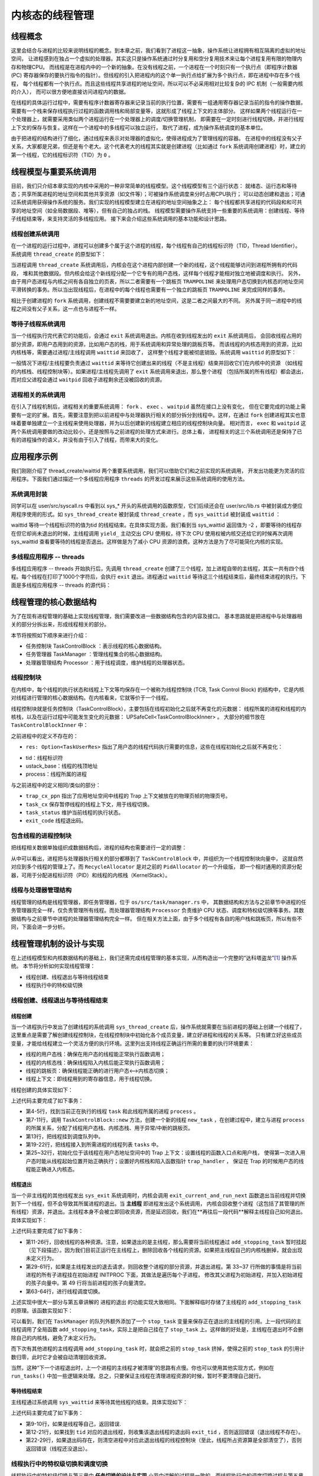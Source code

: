 内核态的线程管理
=========================================

线程概念
---------------------------------------------

这里会结合与进程的比较来说明线程的概念。到本章之前，我们看到了进程这一抽象，操作系统让进程拥有相互隔离的虚拟的地址空间，
让进程感到在独占一个虚拟的处理器。其实这只是操作系统通过时分复用和空分复用技术来让每个进程复用有限的物理内存和物理CPU。
而线程是在进程内中的一个新的抽象。在没有线程之前，一个进程在一个时刻只有一个执行点（即程序计数器 (PC)
寄存器保存的要执行指令的指针）。但线程的引入把进程内的这个单一执行点给扩展为多个执行点，即在进程中存在多个线程，
每个线程都有一个执行点。而且这些线程共享进程的地址空间，所以可以不必采用相对比较复杂的 IPC 机制（一般需要内核的介入），
而可以很方便地直接访问进程内的数据。

在线程的具体运行过程中，需要有程序计数器寄存器来记录当前的执行位置，需要有一组通用寄存器记录当前的指令的操作数据，
需要有一个栈来保存线程执行过程的函数调用栈和局部变量等，这就形成了线程上下文的主体部分。
这样如果两个线程运行在一个处理器上，就需要采用类似两个进程运行在一个处理器上的调度/切换管理机制，
即需要在一定时刻进行线程切换，并进行线程上下文的保存与恢复。这样在一个进程中的多线程可以独立运行，
取代了进程，成为操作系统调度的基本单位。

由于把进程的结构进行了细化，通过线程来表示对处理器的虚拟化，使得进程成为了管理线程的容器。
在进程中的线程没有父子关系，大家都是兄弟，但还是有个老大。这个代表老大的线程其实就是创建进程（比如通过
``fork`` 系统调用创建进程）时，建立的第一个线程，它的线程标识符（TID）为 ``0`` 。


线程模型与重要系统调用
----------------------------------------------

目前，我们只介绍本章实现的内核中采用的一种非常简单的线程模型。这个线程模型有三个运行状态：
就绪态、运行态和等待态；共享所属进程的地址空间和其他共享资源（如文件等）；可被操作系统调度来分时占用CPU执行；
可以动态创建和退出；可通过系统调用获得操作系统的服务。我们实现的线程模型建立在进程的地址空间抽象之上：
每个线程都共享进程的代码段和和可共享的地址空间（如全局数据段、堆等），但有自己的独占的栈。
线程模型需要操作系统支持一些重要的系统调用：创建线程、等待子线程结束等，来支持灵活的多线程应用。
接下来会介绍这些系统调用的基本功能和设计思路。


线程创建系统调用
~~~~~~~~~~~~~~~~~~~~~~~~~~~~~~~~~~~~

在一个进程的运行过程中，进程可以创建多个属于这个进程的线程，每个线程有自己的线程标识符（TID，Thread Identifier）。
系统调用 ``thread_create`` 的原型如下：

.. code-block:: rust
   :linenos:

   /// 功能：当前进程创建一个新的线程
   /// 参数：entry 表示线程的入口函数地址
   /// 参数：arg：表示线程的一个参数
   pub fn sys_thread_create(entry: usize, arg: usize) -> isize

当进程调用 ``thread_create`` 系统调用后，内核会在这个进程内部创建一个新的线程，这个线程能够访问到进程所拥有的代码段，
堆和其他数据段。但内核会给这个新线程分配一个它专有的用户态栈，这样每个线程才能相对独立地被调度和执行。
另外，由于用户态进程与内核之间有各自独立的页表，所以二者需要有一个跳板页 ``TRAMPOLINE``
来处理用户态切换到内核态的地址空间平滑转换的事务。所以当出现线程后，在进程中的每个线程也需要有一个独立的跳板页
``TRAMPOLINE`` 来完成同样的事务。

相比于创建进程的 ``fork`` 系统调用，创建线程不需要要建立新的地址空间，这是二者之间最大的不同。
另外属于同一进程中的线程之间没有父子关系，这一点也与进程不一样。

等待子线程系统调用
~~~~~~~~~~~~~~~~~~~~~~~~~~~~~~~~~~~~

当一个线程执行完代表它的功能后，会通过 ``exit`` 系统调用退出。内核在收到线程发出的 ``exit`` 系统调用后，
会回收线程占用的部分资源，即用户态用到的资源，比如用户态的栈，用于系统调用和异常处理的跳板页等。
而该线程的内核态用到的资源，比如内核栈等，需要通过进程/主线程调用 ``waittid`` 来回收了，
这样整个线程才能被彻底销毁。系统调用 ``waittid`` 的原型如下：

.. code-block:: rust
   :linenos:

   /// 参数：tid表示线程id
   /// 返回值：如果线程不存在，返回-1；如果线程还没退出，返回-2；其他情况下，返回结束线程的退出码
   pub fn sys_waittid(tid: usize) -> i32


一般情况下进程/主线程要负责通过 ``waittid`` 来等待它创建出来的线程（不是主线程）结束并回收它们在内核中的资源
（如线程的内核栈、线程控制块等）。如果进程/主线程先调用了 ``exit`` 系统调用来退出，那么整个进程
（包括所属的所有线程）都会退出，而对应父进程会通过 ``waitpid`` 回收子进程剩余还没被回收的资源。


进程相关的系统调用
~~~~~~~~~~~~~~~~~~~~~~~~~~~~~~~~~~~~

在引入了线程机制后，进程相关的重要系统调用： ``fork`` 、 ``exec`` 、 ``waitpid`` 虽然在接口上没有变化，
但在它要完成的功能上需要有一定的扩展。首先，需要注意到把以前进程中与处理器执行相关的部分拆分到线程中。这样，在通过
``fork`` 创建进程其实也意味着要单独建立一个主线程来使用处理器，并为以后创建新的线程建立相应的线程控制块向量。
相对而言， ``exec`` 和 ``waitpid`` 这两个系统调用要做的改动比较小，还是按照与之前进程的处理方式来进行。总体上看，
进程相关的这三个系统调用还是保持了已有的进程操作的语义，并没有由于引入了线程，而带来大的变化。


应用程序示例
----------------------------------------------

我们刚刚介绍了 thread_create/waittid 两个重要系统调用，我们可以借助它们和之前实现的系统调用，
开发出功能更为灵活的应用程序。下面我们通过描述一个多线程应用程序 ``threads`` 的开发过程来展示这些系统调用的使用方法。


系统调用封装
~~~~~~~~~~~~~~~~~~~~~~~~~~~~~~~~~~

同学可以在 user/src/syscall.rs 中看到以 sys_* 开头的系统调用的函数原型，它们后续还会在 user/src/lib.rs 中被封装成方便应用程序使用的形式。如 ``sys_thread_create`` 被封装成 ``thread_create`` ，而 ``sys_waittid`` 被封装成 ``waittid``  ：

.. code-block:: rust
   :linenos:

   pub fn thread_create(entry: usize, arg: usize) -> isize { sys_thread_create(entry, arg) }

   pub fn waittid(tid: usize) -> isize {
       loop {
           match sys_waittid(tid) {
               -2 => { yield_(); }
               exit_code => return exit_code,
           }
       }
   }

waittid 等待一个线程标识符的值为tid 的线程结束。在具体实现方面，我们看到当 sys_waittid 返回值为 -2 ，即要等待的线程存在但它却尚未退出的时候，主线程调用 ``yield_`` 主动交出 CPU 使用权，待下次 CPU 使用权被内核交还给它的时候再次调用 sys_waittid 查看要等待的线程是否退出。这样做是为了减小 CPU 资源的浪费。这种方法是为了尽可能简化内核的实现。


多线程应用程序 -- threads
~~~~~~~~~~~~~~~~~~~~~~~~~~~~~~~~~~

多线程应用程序 -- threads 开始执行后，先调用 ``thread_create`` 创建了三个线程，加上进程自带的主线程，其实一共有四个线程。每个线程在打印了1000个字符后，会执行 ``exit`` 退出。进程通过 ``waittid`` 等待这三个线程结束后，最终结束进程的执行。下面是多线程应用程序 -- threads 的源代码：

.. code-block:: rust
   :linenos:

   //usr/src/bin/ch8b_threads.rs

   #![no_std]
   #![no_main]

   #[macro_use]
   extern crate user_lib;
   extern crate alloc;

   use user_lib::{thread_create, waittid, exit};
   use alloc::vec::Vec;

   pub fn thread_a() -> ! {
       for _ in 0..1000 { print!("a"); }
       exit(1)
   }

   pub fn thread_b() -> ! {
       for _ in 0..1000 { print!("b"); }
       exit(2)
   }

   pub fn thread_c() -> ! {
       for _ in 0..1000 { print!("c"); }
       exit(3)
   }

   #[no_mangle]
   pub fn main() -> i32 {
       let mut v = Vec::new();
       v.push(thread_create(thread_a as usize, 0));
       v.push(thread_create(thread_b as usize, 0));
       v.push(thread_create(thread_c as usize, 0));
       for tid in v.iter() {
           let exit_code = waittid(*tid as usize);
           println!("thread#{} exited with code {}", tid, exit_code);
       }
       println!("main thread exited.");
       0
   }

线程管理的核心数据结构
-----------------------------------------------

为了在现有进程管理的基础上实现线程管理，我们需要改进一些数据结构包含的内容及接口。
基本思路就是把进程中与处理器相关的部分分拆出来，形成线程相关的部分。

本节将按照如下顺序来进行介绍：

- 任务控制块 TaskControlBlock ：表示线程的核心数据结构。
- 任务管理器 TaskManager ：管理线程集合的核心数据结构。
- 处理器管理结构 Processor ：用于线程调度，维护线程的处理器状态。

线程控制块
~~~~~~~~~~~~~~~~~~~~~~~~~~~~~~~~~~~~

在内核中，每个线程的执行状态和线程上下文等均保存在一个被称为线程控制块 (TCB, Task Control Block)
的结构中，它是内核对线程进行管理的核心数据结构。在内核看来，它就等价于一个线程。

.. code-block:: rust
    :linenos:

    pub struct TaskControlBlock {
        // immutable
        pub process: Weak<ProcessControlBlock>,
        pub kernel_stack: KernelStack,
        // mutable
        inner: UPSafeCell<TaskControlBlockInner>,
    }

    pub struct TaskControlBlockInner {
        pub trap_cx_ppn: PhysPageNum,
        pub task_cx: TaskContext,
        pub task_status: TaskStatus,
        pub exit_code: Option<i32>,
        pub res: Option<TaskUserRes>,
    }

线程控制块就是任务控制块（TaskControlBlock），主要包括在线程初始化之后就不再变化的元数据：
线程所属的进程和线程的内核栈，以及在运行过程中可能发生变化的元数据： UPSafeCell<TaskControlBlockInner> 。
大部分的细节放在 ``TaskControlBlockInner`` 中：

之前进程中的定义不存在的：

- ``res: Option<TaskUserRes>`` 指出了用户态的线程代码执行需要的信息，这些在线程初始化之后就不再变化：

.. code-block:: rust
    :linenos:

    pub struct TaskUserRes {
        pub tid: usize,
        pub ustack_base: usize,
        pub process: Weak<ProcessControlBlock>,
    }

- tid：线程标识符
- ustack_base：线程的栈顶地址
- process：线程所属的进程

与之前进程中的定义相同/类似的部分：

- ``trap_cx_ppn`` 指出了应用地址空间中线程的 Trap 上下文被放在的物理页帧的物理页号。
- ``task_cx`` 保存暂停线程的线程上下文，用于线程切换。
- ``task_status`` 维护当前线程的执行状态。
- ``exit_code`` 线程退出码。


包含线程的进程控制块
~~~~~~~~~~~~~~~~~~~~~~~~~~~~~~~~~~~~

把线程相关数据单独组织成数据结构后，进程的结构也需要进行一定的调整：

.. code-block:: rust
    :linenos:

    pub struct ProcessControlBlock {
        // immutable
        pub pid: PidHandle,
        // mutable
        inner: UPSafeCell<ProcessControlBlockInner>,
    }

    pub struct ProcessControlBlockInner {
        ...
        pub tasks: Vec<Option<Arc<TaskControlBlock>>>,
        pub task_res_allocator: RecycleAllocator,
    }

从中可以看出，进程把与处理器执行相关的部分都移到了 ``TaskControlBlock`` 中，并组织为一个线程控制块向量中，
这就自然对应到多个线程的管理上了。而 ``RecycleAllocator`` 是对之前的 ``PidAllocator`` 的一个升级版，
即一个相对通用的资源分配器，可用于分配进程标识符（PID）和线程的内核栈（KernelStack）。

.. chyyuu 加一个PidAllocator的链接???

线程与处理器管理结构
~~~~~~~~~~~~~~~~~~~~~~~~~~~~~~~~~~~~

线程管理的结构是线程管理器，即任务管理器，位于 ``os/src/task/manager.rs`` 中，
其数据结构和方法与之前章节中进程的任务管理器完全一样，仅负责管理所有线程。而处理器管理结构 ``Processor``
负责维护 CPU 状态、调度和特权级切换等事务。其数据结构与之前章节中进程的处理器管理结构完全一样。
但在相关方法上面，由于多个线程有各自的用户栈和跳板页，所以有些不同，下面会进一步分析。

.. chyyuu 加一个taskmanager,processor的链接???

线程管理机制的设计与实现
-----------------------------------------------

在上述线程模型和内核数据结构的基础上，我们还需完成线程管理的基本实现，从而构造出一个完整的“达科塔盗龙”[#dak]_ 操作系统。
本节将分析如何实现线程管理：

- 线程创建、线程退出与等待线程结束
- 线程执行中的特权级切换

.. - 进程管理中与线程相关的处理


线程创建、线程退出与等待线程结束
~~~~~~~~~~~~~~~~~~~~~~~~~~~~~~~~~~~~~~~~~~~~~~~~~~~~~~~


线程创建
^^^^^^^^^^^^^^^^^^^^^^^^^^^^^^^^^^^^^^^

当一个进程执行中发出了创建线程的系统调用 ``sys_thread_create`` 后，操作系统就需要在当前进程的基础上创建一个线程了，
这里重点是需要了解创建线程控制块，在线程控制块中初始化各个成员变量，建立好进程和线程的关系等。
只有建立好这些成员变量，才能给线程建立一个灵活方便的执行环境。这里列出支持线程正确运行所需的重要的执行环境要素：

- 线程的用户态栈：确保在用户态的线程能正常执行函数调用；
- 线程的内核态栈：确保线程陷入内核后能正常执行函数调用；
- 线程的跳板页：确保线程能正确的进行用户态<-->内核态切换；
- 线程上下文：即线程用到的寄存器信息，用于线程切换。

线程创建的具体实现如下：

.. code-block:: rust
    :linenos:

    // os/src/syscall/thread.rs

    pub fn sys_thread_create(entry: usize, arg: usize) -> isize {
        let task = current_task().unwrap();
        let process = task.process.upgrade().unwrap();
        // create a new thread
        let new_task = Arc::new(TaskControlBlock::new(
            Arc::clone(&process),
            task.inner_exclusive_access().res.as_ref().unwrap().ustack_base,
            true,
        ));
        // add new task to scheduler
        add_task(Arc::clone(&new_task));
        let new_task_inner = new_task.inner_exclusive_access();
        let new_task_res = new_task_inner.res.as_ref().unwrap();
        let new_task_tid = new_task_res.tid;
        let mut process_inner = process.inner_exclusive_access();
        // add new thread to current process
        let tasks = &mut process_inner.tasks;
        while tasks.len() < new_task_tid + 1 {
            tasks.push(None);
        }
        tasks[new_task_tid] = Some(Arc::clone(&new_task));
        let new_task_trap_cx = new_task_inner.get_trap_cx();
        *new_task_trap_cx = TrapContext::app_init_context(
            entry,
            new_task_res.ustack_top(),
            kernel_token(),
            new_task.kernel_stack.get_top(),
            trap_handler as usize,
        );
        (*new_task_trap_cx).x[10] = arg;
        new_task_tid as isize
    }

上述代码主要完成了如下事务：

- 第4-5行，找到当前正在执行的线程 ``task`` 和此线程所属的进程 ``process`` 。
- 第7-11行，调用 ``TaskControlBlock::new`` 方法，创建一个新的线程 ``new_task`` ，在创建过程中，建立与进程
  ``process`` 的所属关系，分配了线程用户态栈、内核态栈、用于异常/中断的跳板页。
- 第13行，把线程挂到调度队列中。
- 第19-22行，把线程接入到所需进程的线程列表 ``tasks`` 中。
- 第25~32行，初始化位于该线程在用户态地址空间中的 Trap 上下文：设置线程的函数入口点和用户栈，
  使得第一次进入用户态时能从线程起始位置开始正确执行；设置好内核栈和陷入函数指针 ``trap_handler`` ，
  保证在 Trap 的时候用户态的线程能正确进入内核态。

线程退出
^^^^^^^^^^^^^^^^^^^^^^^^^^^^^^^^^^^^^^^

当一个非主线程的其他线程发出 ``sys_exit`` 系统调用时，内核会调用 ``exit_current_and_run_next``
函数退出当前线程并切换到下一个线程，但不会导致其所属进程的退出。当 **主线程** 即进程发出这个系统调用，
内核会回收整个进程（这包括了其管理的所有线程）资源，并退出。主线程本身不会被立即回收资源，而是延迟回收，我们在**再往后一段代码**解释主线程自己如何退出。具体实现如下：

.. code-block:: rust
    :linenos:

    // os/src/syscall/process.rs

    pub fn sys_exit(exit_code: i32) -> ! {
        exit_current_and_run_next(exit_code);
        panic!("Unreachable in sys_exit!");
    }

    // os/src/task/mod.rs

    pub fn exit_current_and_run_next(exit_code: i32) {
        let task = take_current_task().unwrap();
        let mut task_inner = task.inner_exclusive_access();
        let process = task.process.upgrade().unwrap();
        let tid = task_inner.res.as_ref().unwrap().tid;
        // record exit code
        task_inner.exit_code = Some(exit_code);
        task_inner.res = None;
        // here we do not remove the thread since we are still using the kstack
        // it will be deallocated when sys_waittid is called
        drop(task_inner);
        // Move the task to stop-wait status, to avoid kernel stack from being freed
        if tid == 0 {
            add_stopping_task(task);
        } else {
            drop(task);
        }
        // however, if this is the main thread of current process
        // the process should terminate at once
        if tid == 0 {
            let mut process_inner = process.inner_exclusive_access();
            // mark this process as a zombie process
            process_inner.is_zombie = true;
            // record exit code of main process
            process_inner.exit_code = exit_code;
            {
                // move all child processes under init process
                let mut initproc_inner = INITPROC.inner_exclusive_access();
                for child in process_inner.children.iter() {
                    child.inner_exclusive_access().parent = Some(Arc::downgrade(&INITPROC));
                    initproc_inner.children.push(child.clone());
                }
            }
            let mut recycle_res = Vec::<TaskUserRes>::new();
            // deallocate user res (including tid/trap_cx/ustack) of all threads
            // it has to be done before we dealloc the whole memory_set
            // otherwise they will be deallocated twice
            for task in process_inner.tasks.iter().filter(|t| t.is_some()) {
                let task = task.as_ref().unwrap();
                let mut task_inner = task.inner_exclusive_access();
                if let Some(res) = task_inner.res.take() {
                    recycle_res.push(res);
                }
            }
            drop(process_inner);
            recycle_res.clear();
            let mut process_inner = process.inner_exclusive_access();
            process_inner.children.clear();
            // deallocate other data in user space i.e. program code/data section
            process_inner.memory_set.recycle_data_pages();
        }
        drop(process);
        // we do not have to save task context
        let mut _unused = TaskContext::zero_init();
        schedule(&mut _unused as *mut _);
    }

上述代码主要完成了如下事务：

- 第11-26行，回收线程的各种资源。注意，如果退出的是主线程，那么需要将当前线程通过 ``add_stopping_task`` 暂时挂起（见下段描述）。因为我们目前正运行在主线程上，删除回收各个线程的资源。如果把主线程自己的内核栈删掉，就会出现未定义行为。
- 第29-61行，如果是主线程发出的退去请求，则回收整个进程的部分资源，并退出进程。第 33~37
  行所做的事情是将当前进程的所有子进程挂在初始进程 INITPROC 下面，其做法是遍历每个子进程，
  修改其父进程为初始进程，并加入初始进程的孩子向量中。第 49 行将当前进程的孩子向量清空。
- 第63-64行，进行线程调度切换。

上述实现中很大一部分与第五章讲解的 进程的退出 的功能实现大致相同。下面解释临时存储了主线程的 ``add_stopping_task`` 的原理。该函数实现如下：

.. chyyuu 加上链接???

.. code-block:: rust
    :linenos:

    // os/src/task/manager.rs

    ///A array of `TaskControlBlock` that is thread-safe
    pub struct TaskManager {
        ready_queue: VecDeque<Arc<TaskControlBlock>>,
        
        /// The stopping task, leave a reference so that the kernel stack will not be recycled when switching tasks
        stop_task: Option<Arc<TaskControlBlock>>,
    }

    impl TaskManager {
        /// other functions omitted.

        /// Add a task to stopping task
        pub fn add_stop(&mut self, task: Arc<TaskControlBlock>) {
            // NOTE: as the last stopping task has completely stopped (not
            // using kernel stack any more, at least in the single-core
            // case) so that we can simply replace it;
            self.stop_task = Some(task);
        }

    }

    /// Set a task to stop-wait status, waiting for its kernel stack out of use.
    pub fn add_stopping_task(task: Arc<TaskControlBlock>) {
        TASK_MANAGER.exclusive_access().add_stop(task);
    }

可以看到，我们在 ``TaskManager`` 的队列外额外添加了一个 ``stop_task`` 变量来保存正在退出的主线程的引用。上一段代码的主线程调用了全局函数 ``add_stopping_task``，实际上是把自己挂在了 ``stop_task`` 上。这样做的好处是，主线程在退出时不会删除自己的内核栈，避免了未定义行为。

而下次有其他进程的主线程调用 ``add_stopping_task`` 时，就会把之前的 ``stop_task`` 挤掉，使得之前的 ``stop_task`` 的引用计数归零，此时它才会被自动清理回收资源。

当然，这种“下一个进程退出时，上一个进程的主线程才被清理”的思路有点慢。你也可以使用其他实现方式，例如在 ``run_tasks()`` 中加一些逻辑来处理。总之，只要保证主线程在清理进程资源的时候，暂时不要清理自己就行。

等待线程结束
^^^^^^^^^^^^^^^^^^^^^^^^^^^^^^^^^^^^^^^

主线程通过系统调用 ``sys_waittid`` 来等待其他线程的结束。具体实现如下：

.. code-block:: rust
    :linenos:

    // os/src/syscall/ch8b_thread.rs

    pub fn sys_waittid(tid: usize) -> i32 {
        let task = current_task().unwrap();
        let process = task.process.upgrade().unwrap();
        let task_inner = task.inner_exclusive_access();
        let mut process_inner = process.inner_exclusive_access();
        // a thread cannot wait for itself
        if task_inner.res.as_ref().unwrap().tid == tid {
            return -1;
        }
        let mut exit_code: Option<i32> = None;
        let waited_task = process_inner.tasks[tid].as_ref();
        if let Some(waited_task) = waited_task {
            if let Some(waited_exit_code) = waited_task.inner_exclusive_access().exit_code {
                exit_code = Some(waited_exit_code);
            }
        } else {
            // waited thread does not exist
            return -1;
        }
        if let Some(exit_code) = exit_code {
            // dealloc the exited thread
            process_inner.tasks[tid] = None;
            exit_code
        } else {
            // waited thread has not exited
            -2
        }
    }

上述代码主要完成了如下事务：

- 第9-10行，如果是线程等自己，返回错误.
- 第12-21行，如果找到 ``tid`` 对应的退出线程，则收集该退出线程的退出码 ``exit_tid`` ，否则返回错误（退出线程不存在）。
- 第22-29行，如果退出码存在，则清空进程中对应此退出线程的线程控制块（至此，线程所占资源算是全部清空了），否则返回错误（线程还没退出）。


线程执行中的特权级切换和调度切换
~~~~~~~~~~~~~~~~~~~~~~~~~~~~~~~~

线程执行中的特权级切换与第三章中 **任务切换的设计与实现** 小节中讲解的过程是一致的。而线程执行中的调度切换过程与第五章的 **进程调度机制** 小节中讲解的过程是一致的。
这里就不用再赘述一遍了。


.. [#dak] 达科塔盗龙是一种生存于距今6700万-6500万年前白垩纪晚期的兽脚类驰龙科恐龙，它主打的并不是霸王龙的力量路线，而是利用自己修长的后肢来提高敏捷度和奔跑速度。它全身几乎都长满了羽毛，可能会滑翔或者其他接近飞行行为的行动模式。
